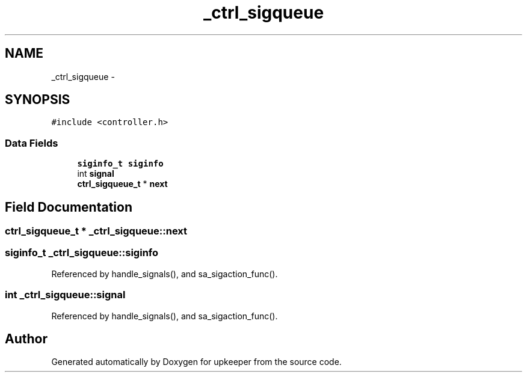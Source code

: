 .TH "_ctrl_sigqueue" 3 "Wed Dec 7 2011" "Version 1" "upkeeper" \" -*- nroff -*-
.ad l
.nh
.SH NAME
_ctrl_sigqueue \- 
.SH SYNOPSIS
.br
.PP
.PP
\fC#include <controller.h>\fP
.SS "Data Fields"

.in +1c
.ti -1c
.RI "\fBsiginfo_t\fP \fBsiginfo\fP"
.br
.ti -1c
.RI "int \fBsignal\fP"
.br
.ti -1c
.RI "\fBctrl_sigqueue_t\fP * \fBnext\fP"
.br
.in -1c
.SH "Field Documentation"
.PP 
.SS "\fBctrl_sigqueue_t\fP * \fB_ctrl_sigqueue::next\fP"
.SS "\fBsiginfo_t\fP \fB_ctrl_sigqueue::siginfo\fP"
.PP
Referenced by handle_signals(), and sa_sigaction_func().
.SS "int \fB_ctrl_sigqueue::signal\fP"
.PP
Referenced by handle_signals(), and sa_sigaction_func().

.SH "Author"
.PP 
Generated automatically by Doxygen for upkeeper from the source code.
